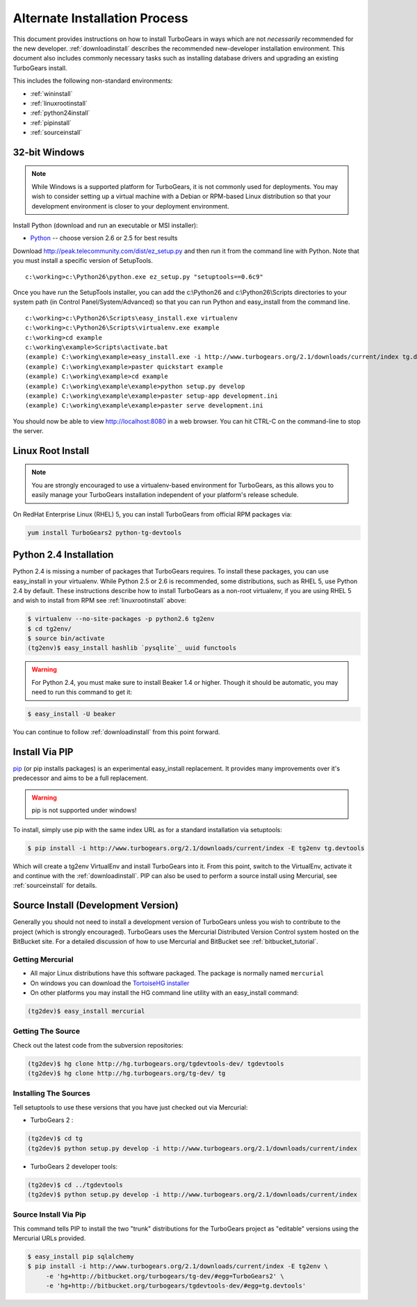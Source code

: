 .. _altinstall:

Alternate Installation Process
==============================

This document provides instructions on how to install TurboGears in
ways which are not *necessarily* recommended for the new developer.
:ref:`downloadinstall` describes the recommended new-developer
installation environment.  This document also includes commonly
necessary tasks such as installing database drivers and upgrading
an existing TurboGears install.

This includes the following non-standard environments:

* :ref:`wininstall`
* :ref:`linuxrootinstall`
* :ref:`python24install`
* :ref:`pipinstall`
* :ref:`sourceinstall`

.. _wininstall:

32-bit Windows
--------------

.. note:: While Windows is a supported platform for TurboGears, it is not commonly
    used for deployments.  You may wish to consider setting up a virtual
    machine with a Debian or RPM-based Linux distribution so that your development
    environment is closer to your deployment environment.

Install Python (download and run an executable or MSI installer):

* `Python`_ -- choose version 2.6 or 2.5 for best results

Download http://peak.telecommunity.com/dist/ez_setup.py and then run it from the
command line with Python.  Note that you must install a specific version
of SetupTools.

::

    c:\working>c:\Python26\python.exe ez_setup.py "setuptools==0.6c9"

Once you have run the SetupTools installer, you can add the
c:\\Python26 and c:\\Python26\\Scripts
directories to your system path (in Control Panel/System/Advanced)
so that you can run Python and easy_install from the command line.

::

    c:\working>c:\Python26\Scripts\easy_install.exe virtualenv
    c:\working>c:\Python26\Scripts\virtualenv.exe example
    c:\working>cd example
    c:\working\example>Scripts\activate.bat
    (example) C:\working\example>easy_install.exe -i http://www.turbogears.org/2.1/downloads/current/index tg.devtools
    (example) C:\working\example>paster quickstart example
    (example) C:\working\example>cd example
    (example) C:\working\example\example>python setup.py develop
    (example) C:\working\example\example>paster setup-app development.ini
    (example) C:\working\example\example>paster serve development.ini

You should now be able to view http://localhost:8080 in a web browser.  You
can hit CTRL-C on the command-line to stop the server.

.. _`Python`: http://www.python.org/download/releases/
.. _`SetupTools`: http://pypi.python.org/pypi/setuptools


.. _linuxrootinstall:

Linux Root Install
------------------

.. note:: You are strongly encouraged to use a virtualenv-based environment for
    TurboGears, as this allows you to easily manage your TurboGears installation
    independent of your platform's release schedule.

On RedHat Enterprise Linux (RHEL) 5, you can install TurboGears from official
RPM packages via:

.. code-block:: bash

    yum install TurboGears2 python-tg-devtools

.. _python24install:

Python 2.4 Installation
-----------------------

Python 2.4 is missing a number of packages that TurboGears requires.  To
install these packages, you can use easy_install in your virtualenv.  While
Python 2.5 or 2.6 is recommended, some distributions, such as RHEL 5, use
Python 2.4 by default.  These instructions describe how to install TurboGears
as a non-root virtualenv, if you are using RHEL 5 and wish to install from
RPM see :ref:`linuxrootinstall` above:

.. code-block:: bash

    $ virtualenv --no-site-packages -p python2.6 tg2env
    $ cd tg2env/
    $ source bin/activate
    (tg2env)$ easy_install hashlib `pysqlite`_ uuid functools

.. warning:: For Python 2.4, you must make sure to install Beaker 1.4 or higher.
             Though it should be automatic, you may need to run this command to get it:

.. code-block:: bash

    $ easy_install -U beaker

You can continue to follow :ref:`downloadinstall` from this point forward.

.. _pysqlite: http://pypi.python.org/pypi/pysqlite/

.. _pipinstall:

Install Via PIP
---------------

`pip`_ (or pip installs packages) is an experimental easy_install
replacement. It provides many improvements over it's predecessor and
aims to be a full replacement.

.. warning:: pip is not supported under windows!

To install, simply use pip with the same index URL as for a standard
installation via setuptools:

.. code-block:: bash

    $ pip install -i http://www.turbogears.org/2.1/downloads/current/index -E tg2env tg.devtools

Which will create a tg2env VirtualEnv and install TurboGears into it.
From this point, switch to the VirtualEnv, activate it and continue
with the :ref:`downloadinstall`.  PIP can also be used to perform
a source install using Mercurial, see :ref:`sourceinstall` for details.

.. _pip: http://pypi.python.org/pypi/pip

.. _sourceinstall:

Source Install (Development Version)
------------------------------------

Generally you should not need to install a development version of TurboGears
unless you wish to contribute to the project (which is strongly encouraged).
TurboGears uses the Mercurial Distributed Version Control system hosted on
the BitBucket site.  For a detailed discussion of how to use Mercurial and
BitBucket see :ref:`bitbucket_tutorial`.

Getting Mercurial
~~~~~~~~~~~~~~~~~

* All major Linux distributions have this software packaged. The package
  is normally named ``mercurial``
* On windows you can download the `TortoiseHG installer`_
* On other platforms you may install the HG command line utility with an easy_install command:

.. code-block:: bash

    (tg2dev)$ easy_install mercurial

.. _TortoiseHG installer: http://mercurial.selenic.com/wiki/TortoiseHg

Getting The Source
~~~~~~~~~~~~~~~~~~

Check out the latest code from the subversion repositories:

.. code-block:: bash

  (tg2dev)$ hg clone http://hg.turbogears.org/tgdevtools-dev/ tgdevtools
  (tg2dev)$ hg clone http://hg.turbogears.org/tg-dev/ tg

Installing The Sources
~~~~~~~~~~~~~~~~~~~~~~

Tell setuptools to use these versions that you have just checked out
via Mercurial:

* TurboGears 2 :

.. code-block:: bash

  (tg2dev)$ cd tg
  (tg2dev)$ python setup.py develop -i http://www.turbogears.org/2.1/downloads/current/index

* TurboGears 2 developer tools:

.. code-block:: bash

  (tg2dev)$ cd ../tgdevtools
  (tg2dev)$ python setup.py develop -i http://www.turbogears.org/2.1/downloads/current/index

Source Install Via Pip
~~~~~~~~~~~~~~~~~~~~~~

This command tells PIP to install the two "trunk" distributions for the TurboGears
project as "editable" versions using the Mercurial URLs provided.

.. code-block:: bash

   $ easy_install pip sqlalchemy
   $ pip install -i http://www.turbogears.org/2.1/downloads/current/index -E tg2env \
        -e 'hg+http://bitbucket.org/turbogears/tg-dev/#egg=TurboGears2' \
        -e 'hg+http://bitbucket.org/turbogears/tgdevtools-dev/#egg=tg.devtools'
